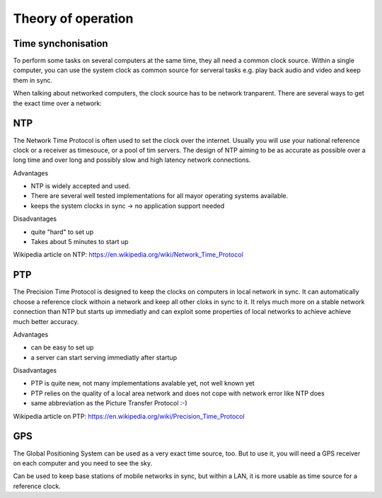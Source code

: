 Theory of operation
===================



Time synchonisation
-------------------


To perform some tasks on several computers at the same time, they all need a common clock source. Within a single computer, you can use the system clock as common source for serveral tasks e.g. play back audio and video and keep them in sync.

When talking about networked computers, the clock source has to be network tranparent. There are several ways to get the exact time over a network:

NTP
---

The Network Time Protocol is often used to set the clock over the internet. Usually you will use your national reference clock or a receiver as timesouce, or a pool of tim servers. The design of NTP aiming to be as accurate as possible over a long time and over long and possibly slow and high latency network connections.

Advantages

* NTP is widely accepted and used.
* There are several well tested implementations for all mayor operating systems available.
* keeps the system clocks in sync → no application support needed

Disadvantages

* quite "hard" to set up
* Takes about 5 minutes to start up

Wikipedia article on NTP: https://en.wikipedia.org/wiki/Network_Time_Protocol

PTP
---

The Precision Time Protocol is designed to keep the clocks on computers in local network in sync. It can automatically choose a reference clock withoin a network and keep all other cloks in sync to it. It relys much more on a stable network connection than NTP but starts up immediatly and can exploit some properties of local networks to achieve achieve much better accuracy.

Advantages

* can be easy to set up
* a server can start serving immediatly after startup

Disadvantages

* PTP is quite new, not many implementations avalable yet, not well known yet
* PTP relies on the quality of a local area network and does not cope with network error like NTP does
* same abbreviation as the Picture Transfer Protocol :-)

Wikipedia article on PTP: https://en.wikipedia.org/wiki/Precision_Time_Protocol

GPS
---

The Global Positioning System can be used as a very exact time source, too. But to use it, you will need a GPS receiver on each computer and you need to see the sky.

Can be used to keep base stations of mobile networks in sync, but within a LAN, it is more usable as time source for a reference clock.
